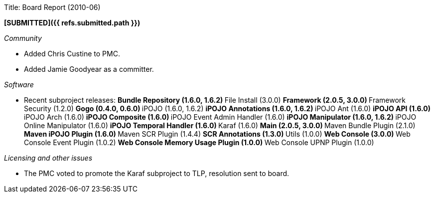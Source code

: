 Title: Board Report (2010-06)

*[SUBMITTED]({{ refs.submitted.path }})*

_Community_

* Added Chris Custine to PMC.
* Added Jamie Goodyear as a committer.

_Software_

* Recent subproject releases: ** Bundle Repository (1.6.0, 1.6.2) ** File Install (3.0.0) ** Framework (2.0.5, 3.0.0) ** Framework Security (1.2.0) ** Gogo (0.4.0, 0.6.0) ** iPOJO (1.6.0, 1.6.2) ** iPOJO Annotations (1.6.0, 1.6.2) ** iPOJO Ant (1.6.0) ** iPOJO API (1.6.0) ** iPOJO Arch (1.6.0) ** iPOJO Composite (1.6.0) ** iPOJO Event Admin Handler (1.6.0) ** iPOJO Manipulator (1.6.0, 1.6.2) ** iPOJO Online Manipulator (1.6.0) ** iPOJO Temporal Handler (1.6.0) ** Karaf (1.6.0) ** Main (2.0.5, 3.0.0) ** Maven Bundle Plugin (2.1.0) ** Maven iPOJO Plugin (1.6.0) ** Maven SCR Plugin (1.4.4) ** SCR Annotations (1.3.0) ** Utils (1.0.0) ** Web Console (3.0.0) ** Web Console Event Plugin (1.0.2) ** Web Console Memory Usage Plugin (1.0.0) ** Web Console UPNP Plugin (1.0.0)

_Licensing and other issues_

* The PMC voted to promote the Karaf subproject to TLP, resolution sent to board.
